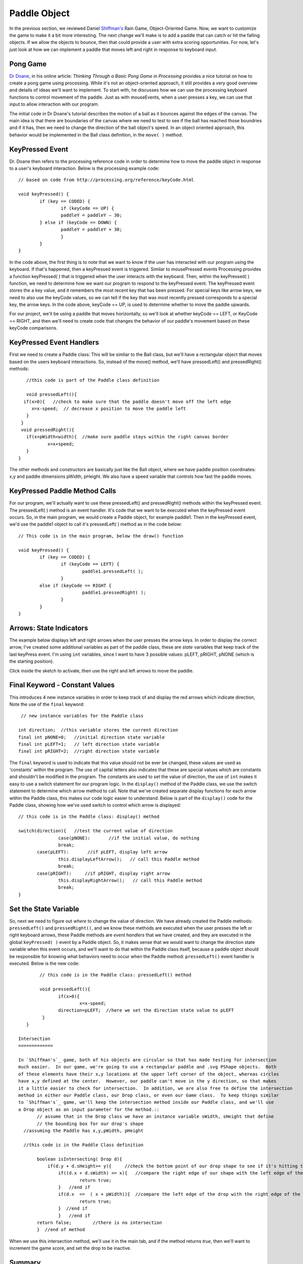 .. _paddle:

======================
Paddle Object
======================

In the previous section, we reviewed Daniel `Shiffman's`_ Rain Game, Object-Oriented Game.  Now, we want
to customize the game to make it a bit more interesting.   The next change we'll make is to add a
paddle that can catch or hit the falling objects.  If we allow the objects to bounce, then that could
provide a user with extra scoring opportunities.  For now, let's just look at how we can implement
a paddle that moves left and right in response to keyboard input.  

Pong Game
===========

`Dr Doane`_, in his online article: `Thinking Through a Basic Pong Game in Processing` provides a nice tutorial 
on how to create a pong game using processing.  While it's not an object-oriented approach, it still provides 
a very good overview and details of ideas we'll want to implement. To start with, he discusses how we can use 
the processing keyboard functions to control movement of the paddle.  Just as with mouseEvents, 
when a user presses a key, we can use that input to allow interaction with our program. 

The initial code in Dr Doane's tutorial describes the motion of a ball as it bounces against the
edges of the canvas.  The main idea is that there are boundaries of the canvas where we need
to test to see if the ball has reached those boundries and if it has, then we need to change 
the direction of the ball object's speed.  In an object oriented approach, this behavior would
be implemented in the Ball class definition, in the ``move( )`` method.

KeyPressed Event
=================

Dr. Doane then refers to the processing reference code in order to determine how to move the
paddle object in response to a user's keyboard interaction.  Below is the processing example 
code::
	
	// based on code from http://processing.org/reference/keyCode.html
	
	void keyPressed() {
  		if (key == CODED) {
  			if (keyCode == UP) {
      			paddleY = paddleY – 30;
    		} else if (keyCode == DOWN) {
      			paddleY = paddleY + 30;
      			}
      		}
      	}

In the code above, the first thing is to note that we want to know if the user has interacted with
our program using the keyboard.  If that's happened, then a keyPressed event is triggered.
Similar to mousePressed events Processing provides a function keyPressed( ) that is triggered
when the user interacts with the keyboard. Then, within the keyPressed( ) function, we need 
to determine how we want our program to respond to the keyPressed event. The keyPressed event
stores the a key value, and it remembers the most recent key that has been pressed.  For special
keys like arrow keys, we need to also use the keyCode values, so we can tell if the key that was 
most recently pressed corresponds to a special key, the arrow keys.  In the code above, 
keyCode == UP, is used to determine whether to move the paddle upwards.  

For our project, we'll be using a paddle that moves horizontally, so we'll look at whether
keyCode == LEFT, or KeyCode == RIGHT, and then we'll need to create code that changes the
behavior of our paddle's movement based on these keyCode comparisons.

KeyPressed Event Handlers
===========================

First we need to create a Paddle class:  This will be simliar to the Ball class, but we'll have
a rectangular object that moves based on the users keyboard interactions.  So, instead of the
move() method, we'll have  pressedLeft() and  pressedRight() methods::
	
	//this code is part of the Paddle class definition
	
	void pressedLeft(){
       if(x>0){   //check to make sure that the paddle doesn't move off the left edge
          x=x-speed;  // decrease x position to move the paddle left
        }
      }
      void pressedRight(){
     	if(x+pWidth<width){  //make sure paddle stays within the right canvas border
       		x=x+speed;
     	}
     }

The other methods and constructors are basically just like the Ball object, where we have 
paddle position coordinates: x,y and paddle dimensions pWidth, pHeight.  We also have a speed
variable that controls how fast the paddle moves.

KeyPressed Paddle Method Calls
================================

For our program, we'll actually want to use these pressedLeft() and pressedRight() methods
within the keyPressed event.  The pressedLeft( ) method is an event handler.  It's code that
we want to be executed when the keyPressed event occurs.  So, in the main program, we would
create a Paddle object, for example paddle1.  Then in the keyPressed event, we'd use the
paddle1 object to call it's pressedLeft( ) method as in the code below::  

	// This code is in the main program, below the draw() function
	
	void keyPressed() {
  		if (key == CODED) {
  			if (keyCode == LEFT) {
      				paddle1.pressedLeft( );
      			} 
      		else if (keyCode == RIGHT {
      				paddle1.pressedRight( );
      			}
      		}
      	}

Arrows: State Indicators
=========================

The example below displays left and right arrows when the user presses the arrow keys.  In order to 
display the correct arrow, I've created some additional variables as part of the paddle class, these
are `state` variables that keep track of the last keyPress event.  I'm using ``int`` variables, since
I want to have 3 possible values:  pLEFT, pRIGHT, pNONE (which is the starting position).  

Click inside the sketch to activate, then use the right and left arrows to move the paddle. 

.. raw:: html

	<div class="figure">
		<iframe width="228" height="180" scrolling="no" frameborder="0" src="http://www.openprocessing.org/sketch/190143/embed/?width=200&height=100&border=true"></iframe>
	</div>

Final Keyword - Constant Values
=================================

This introduces 4 new instance variables in order to keep track of and display the red arrows
which indicate direction, Note the use of the ``final`` keyword::

   // new instance variables for the Paddle class
   
  int direction;  //this variable stores the current direction 
  final int pNONE=0;   //initial direction state variable
  final int pLEFT=1;   // left direction state variable
  final int pRIGHT=2;  //right direction state variable
 
The ``final`` keyword is used to indicate that this value should not be ever be changed, these
values are used as 'constants' within the program. The use of capital letters also indicates that
these are special values which are constants and shouldn't be modified in the program.  The constants
are used to set the value of direction, the use of ``int`` makes it easy to use a switch statement
for our program logic.  In the ``display()`` method of the Paddle class, we use the switch statement
to determine which arrow method to call.  Note that we've created separate display functions for each arrow
within the Paddle class, this makes our code logic easier to understand.  Below is part of the ``display()`` code
for the Paddle class, showing how we've used switch to control which arrow is displayed::

	 // this code is in the Paddle class: display() method
	 
	 switch(direction){   //test the current value of direction
	 		case(pNONE):       //if the initial value, do nothing
         		break;
       		case(pLEFT):       //if pLEFT, display left arrow
         		this.displayLeftArrow();   // call this Paddle method
         		break;
       		case(pRIGHT):     //if pRIGHT, display right arrow
         		this.displayRightArrow();   // call this Paddle method
         		break;
         }
 
Set the State Variable
========================    
So, next we need to figure out `where` to change the value of direction.  We have already created
the Paddle methods: ``pressedLeft()`` and ``pressedRight()``, and we know these methods are
executed when the user presses the left or right keyboard arrows, these Paddle methods are `event handlers`
that we have created, and they are executed in the global ``keyPressed( )`` event by a Paddle object. 
So, it makes sense that we would want to change the direction state variable when this event occurs, and we'll want to 
do that within the Paddle class itself, because a paddle object should be responsible for knowing what
behaviors need to occur when the Paddle method: ``pressedLeft()`` event handler is executed.  
Below is the new code::

	 // this code is in the Paddle class: pressedLeft() method
	 
	 void pressedLeft(){
	 	if(x>0){
	 		x=x-speed;
          	direction=pLEFT;  //here we set the direction state value to pLEFT
          }
    }
    
 Intersection
 =============
 
 In `Shiffman's`_ game, both of his objects are circular so that has made testing for intersection 
 much easier.  In our game, we're going to use a rectangular paddle and .svg PShape objects.  Both 
 of these elements have their x,y locations at the upper left corner of the object, whereas circles
 have x,y defined at the center.  However, our paddle can't move in the y direction, so that makes
 it a little easier to check for intersection.  In addition, we are also free to define the intersection
 method in either our Paddle class, our Drop class, or even our Game class.  To keep things similar
 to `Shiffman's`_ game, we'll keep the intersection method inside our Paddle class, and we'll use
 a Drop object as an input parameter for the method.::
 	// assume that in the Drop class we have an instance variable sWidth, sHeight that define 
 	// the bounding box for our drop's shape
   //assuming the Paddle has x,y,pWidth, pHeight
   
   //this code is in the Paddle Class definition
 	
 	boolean isIntersecting( Drop d){ 
 	    if(d.y + d.sHeight>= y){     //check the bottom point of our drop shape to see if it's hitting the top of the paddle
 	    	if((d.x + d.sWidth) <= x){   //compare the right edge of our shape with the left edge of the paddle
 	    		return true;
 	    	}   //end if
 	    	if(d.x  <=  ( x + pWidth)){  //compare the left edge of the drop with the right edge of the paddle
 	    		return true;    
 	    	}  //end if
 		}   //end if
 	return false;        //there is no intersection
 	}  //end of method
 
 
When we use this intersection method, we'll use it in the main tab, and if the method returns `true`,
then we'll want to increment the game score, and set the drop to be inactive.	
    
    
Summary
==========

So, in the Paddle class, we have created event handler methods: ``pressedLeft()`` and ``pressedRight()``
When we create a Paddle object, paddle1, then we'll have that object call these event handler methods
within the global ``keyPressed( )`` event.  The event handler methods are used to trigger object behavior 
code that we'll need to create within the Paddle class itself, one example of this behavior is the
``displayLeftArrow()`` method.

Using Object-oriented programming means that we provide more structure to our code.  It can be a little confusing
to figure out how to organize code when initially learning object-oriented programming.  It can be helpful to think
about objects as being responsible for knowing how to implement their own behavior.  From this perspective, within the 
main program, either in the ``draw()`` or ``setup()`` functions, we want to tell objects when to implement behavior, either
as part of a sequence of functions, or as the result of some event being triggered, but then we want to let the object
itself be responsible for knowing how to implement it's own behavior, so that code should be contained within the 
Class definition.

Questions:
==========

1.  Why have we decided to use ``int`` as the type for the state variable ``direction``?  
2.  What is the benefit of creating simple methods like displayLeftArrow( ) which do one 
	specific task instead of just writing that additional code within the pressedLeft( ) method?  

.. _Dr Doane: http://drdoane.com/thinking-through-a-basic-pong-game-in-processing/

.. _Shiffman's: http://learningprocessing.com
